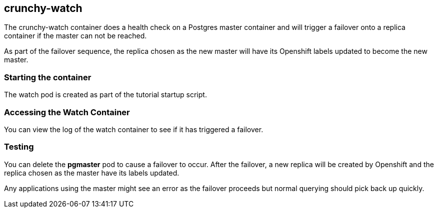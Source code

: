 == crunchy-watch

The crunchy-watch container does a health check on a Postgres
master container and will trigger a failover onto a replica
container if the master can not be reached.

As part of the failover sequence, the replica chosen as the new
master will have its Openshift labels updated to become the 
new master.

=== Starting the container
The watch pod is  created as part of the tutorial startup script.

=== Accessing the Watch Container

You can view the log of the watch container to see if it has 
triggered a failover.

=== Testing 

You can delete the *pgmaster* pod to cause a failover to occur.  After
the failover, a new replica will be created by Openshift and the
replica chosen as the master have its labels updated.

Any applications using the master might see an error as the failover
proceeds but normal querying should pick back up quickly.
